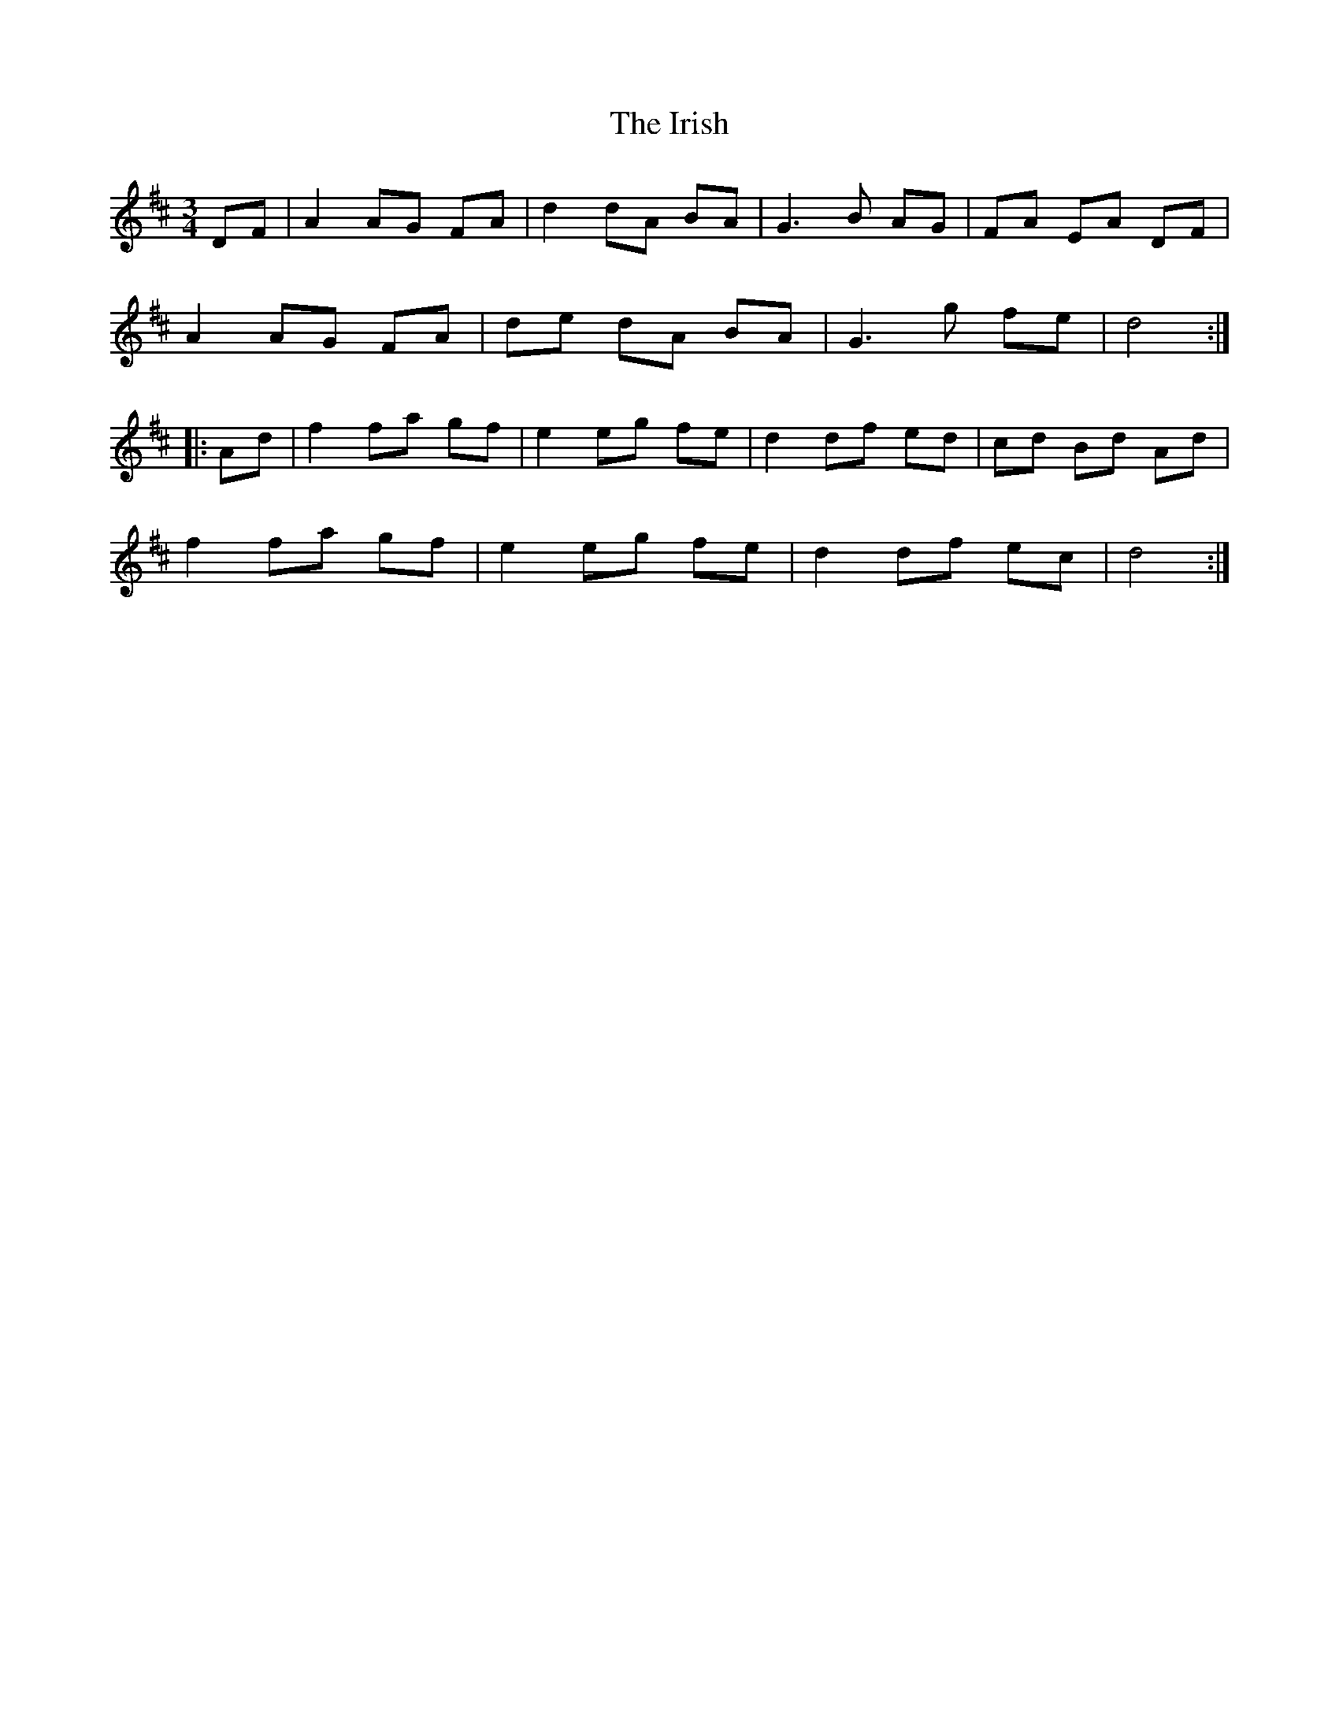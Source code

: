 X: 19151
T: Irish, The
R: mazurka
M: 3/4
K: Dmajor
DF|A2 AG FA|d2 dA BA|G3 B AG|FA EA DF|
A2 AG FA|de dA BA|G3 g fe|d4:|:
Ad|f2 fa gf|e2 eg fe|d2 df ed|cd Bd Ad|
f2 fa gf|e2 eg fe|d2 df ec|d4:|

